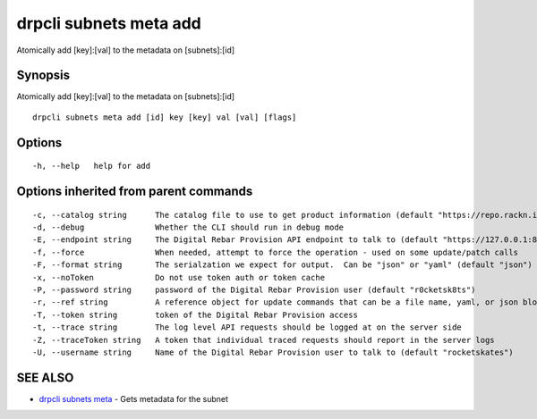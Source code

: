 drpcli subnets meta add
-----------------------

Atomically add [key]:[val] to the metadata on [subnets]:[id]

Synopsis
~~~~~~~~

Atomically add [key]:[val] to the metadata on [subnets]:[id]

::

   drpcli subnets meta add [id] key [key] val [val] [flags]

Options
~~~~~~~

::

     -h, --help   help for add

Options inherited from parent commands
~~~~~~~~~~~~~~~~~~~~~~~~~~~~~~~~~~~~~~

::

     -c, --catalog string      The catalog file to use to get product information (default "https://repo.rackn.io")
     -d, --debug               Whether the CLI should run in debug mode
     -E, --endpoint string     The Digital Rebar Provision API endpoint to talk to (default "https://127.0.0.1:8092")
     -f, --force               When needed, attempt to force the operation - used on some update/patch calls
     -F, --format string       The serialzation we expect for output.  Can be "json" or "yaml" (default "json")
     -x, --noToken             Do not use token auth or token cache
     -P, --password string     password of the Digital Rebar Provision user (default "r0cketsk8ts")
     -r, --ref string          A reference object for update commands that can be a file name, yaml, or json blob
     -T, --token string        token of the Digital Rebar Provision access
     -t, --trace string        The log level API requests should be logged at on the server side
     -Z, --traceToken string   A token that individual traced requests should report in the server logs
     -U, --username string     Name of the Digital Rebar Provision user to talk to (default "rocketskates")

SEE ALSO
~~~~~~~~

-  `drpcli subnets meta <drpcli_subnets_meta.html>`__ - Gets metadata
   for the subnet
